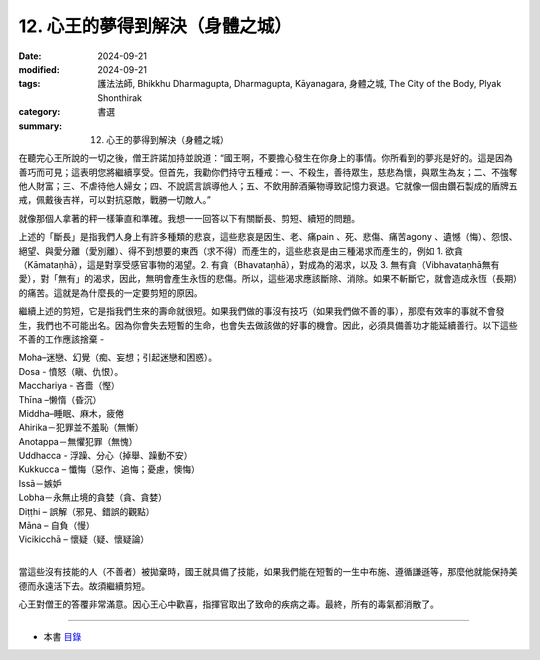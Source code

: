 =========================================
12. 心王的夢得到解決（身體之城）
=========================================

:date: 2024-09-21
:modified: 2024-09-21
:tags: 護法法師, Bhikkhu Dharmagupta, Dharmagupta, Kāyanagara, 身體之城, The City of the Body, Plyak Shonthirak
:category: 書選
:summary: 12. 心王的夢得到解決（身體之城）


在聽完心王所說的一切之後，僧王許諾加持並說道：“國王啊，不要擔心發生在你身上的事情。你所看到的夢兆是好的。這是因為善巧而可見；這表明您將繼續享受。但首先，我勸你們持守五種戒：一、不殺生，善待眾生，慈悲為懷，與眾生為友；二、不強奪他人財富；三、不虐待他人婦女；四、不說謊言誤導他人；五、不飲用醉酒藥物導致記憶力衰退。它就像一個由鑽石製成的盾牌五戒，佩戴後吉祥，可以對抗惡敵，戰勝一切敵人。”

就像那個人拿著的秤一樣筆直和準確。我想一一回答以下有關斷長、剪短、續短的問題。

上述的「斷長」是指我們人身上有許多種類的悲哀，這些悲哀是因生、老、痛pain 、死、悲傷、痛苦agony 、遺憾（悔）、怨恨、絕望、與愛分離（愛別離）、得不到想要的東西（求不得）而產生的，這些悲哀是由三種渴求而產生的，例如 1. 欲貪（Kāmataṇhā），這是對享受感官事物的渴望。2. 有貪（Bhavataṇhā），對成為的渴求，以及 3. 無有貪（Vibhavataṇhā無有愛），對「無有」的渴求，因此，無明會產生永恆的悲傷。所以，這些渴求應該斷除、消除。如果不斬斷它，就會造成永恆（長期）的痛苦。這就是為什麼長的一定要剪短的原因。

繼續上述的剪短，它是指我們生來的壽命就很短。如果我們做的事沒有技巧（如果我們做不善的事），那麼有效率的事就不會發生，我們也不可能出名。因為你會失去短暫的生命，也會失去做該做的好事的機會。因此，必須具備善功才能延續善行。以下這些不善的工作應該捨棄 -

| Moha–迷戀、幻覺（痴、妄想；引起迷戀和困惑）。
| Dosa - 憤怒（瞋、仇恨）。
| Macchariya - 吝嗇（慳）
| Thīna –懒惰（昏沉）
| Middha–睡眠、麻木，疲倦
| Ahirika－犯罪並不羞恥（無慚）
| Anotappa－無懼犯罪（無愧）
| Uddhacca - 浮躁、分心（掉舉、躁動不安）
| Kukkucca – 懺悔（惡作、追悔；憂慮，懊悔）
| Issā－嫉妒
| Lobha－永無止境的貪婪（貪、貪婪）
| Diṭṭhi – 誤解（邪見、錯誤的觀點）
| Māna – 自負（慢）
| Vicikicchā – 懷疑（疑、懷疑論）
| 

當這些沒有技能的人（不善者）被拋棄時，國王就具備了技能，如果我們能在短暫的一生中布施、遵循謙遜等，那麼他就能保持美德而永遠活下去。故須繼續剪短。

心王對僧王的答覆非常滿意。因心王心中歡喜，指揮官取出了致命的疾病之毒。最終，所有的毒氣都消散了。

------

- 本書 `目錄 <{filename}letters-from-mara%zh.rst>`_ 


..
  2024-09-21; create rst on 2024-09-21
